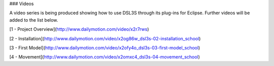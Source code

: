 ### Videos

A video series is being produced showing how to use DSL3S through its plug-ins for Eclipse. Further videos will be added to the list below.

[1 - Project Overview](http://www.dailymotion.com/video/x2r7rws)

[2 - Installation](http://www.dailymotion.com/video/x2og86w_dsl3s-02-installation_school)

[3 - First Model](http://www.dailymotion.com/video/x2ofy4o_dsl3s-03-first-model_school)

[4 - Movement](http://www.dailymotion.com/video/x2omxc4_dsl3s-04-movement_school)